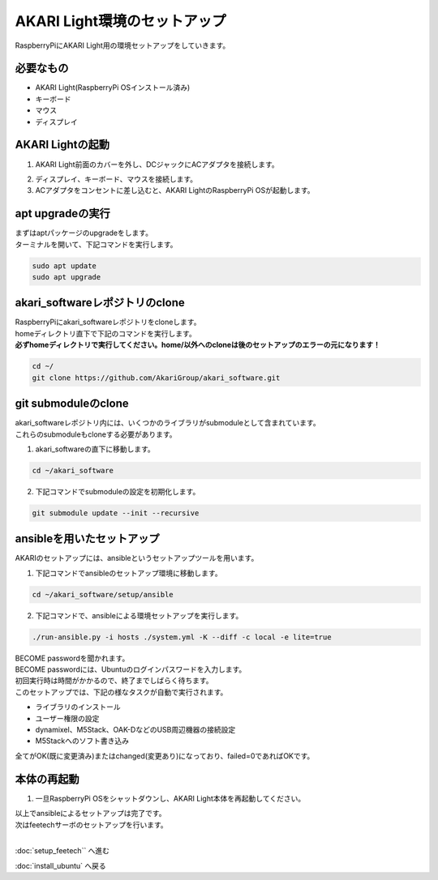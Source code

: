 ***********************************************************
AKARI Light環境のセットアップ
***********************************************************

RaspberryPiにAKARI Light用の環境セットアップをしていきます。

===========================================================
必要なもの
===========================================================

* AKARI Light(RaspberryPi OSインストール済み)
* キーボード
* マウス
* ディスプレイ

===========================================================
AKARI Lightの起動
===========================================================

1. AKARI Light前面のカバーを外し、DCジャックにACアダプタを接続します。

.. image:: ../../images/assembly_light/setup_soft/boot_01.jpg
    :width: 600px

2. ディスプレイ、キーボード、マウスを接続します。

3. ACアダプタをコンセントに差し込むと、AKARI LightのRaspberryPi OSが起動します。

===========================================================
apt upgradeの実行
===========================================================

| まずはaptパッケージのupgradeをします。
| ターミナルを開いて、下記コマンドを実行します。

.. code-block:: bash

    sudo apt update
    sudo apt upgrade

===========================================================
akari_softwareレポジトリのclone
===========================================================

| RaspberryPiにakari_softwareレポジトリをcloneします。
| homeディレクトリ直下で下記のコマンドを実行します。
| **必ずhomeディレクトリで実行してください。home/以外へのcloneは後のセットアップのエラーの元になります！**

.. code-block:: bash

    cd ~/
    git clone https://github.com/AkariGroup/akari_software.git

===========================================================
git submoduleのclone
===========================================================

| akari_softwareレポジトリ内には、いくつかのライブラリがsubmoduleとして含まれています。
| これらのsubmoduleもcloneする必要があります。

1. akari_softwareの直下に移動します。

.. code-block:: bash

    cd ~/akari_software

2. 下記コマンドでsubmoduleの設定を初期化します。

.. code-block:: bash

    git submodule update --init --recursive


===========================================================
ansibleを用いたセットアップ
===========================================================

AKARIのセットアップには、ansibleというセットアップツールを用います。

1. 下記コマンドでansibleのセットアップ環境に移動します。

.. code-block:: bash

    cd ~/akari_software/setup/ansible

2. 下記コマンドで、ansibleによる環境セットアップを実行します。

.. code-block:: bash

    ./run-ansible.py -i hosts ./system.yml -K --diff -c local -e lite=true

| BECOME passwordを聞かれます。
| BECOME passwordには、Ubuntuのログインパスワードを入力します。
| 初回実行時は時間がかかるので、終了までしばらく待ちます。
| このセットアップでは、下記の様なタスクが自動で実行されます。

* ライブラリのインストール
* ユーザー権限の設定
* dynamixel、M5Stack、OAK-DなどのUSB周辺機器の接続設定
* M5Stackへのソフト書き込み

全てがOK(既に変更済み)またはchanged(変更あり)になっており、failed=0であればOKです。

.. image:: ../../images/ansible.jpg
    :width: 600px


===========================================================
本体の再起動
===========================================================

1. 一旦RaspberryPi OSをシャットダウンし、AKARI Light本体を再起動してください。


| 以上でansibleによるセットアップは完了です。
| 次はfeetechサーボのセットアップを行います。
|

:doc:`setup_feetech`` へ進む

:doc:`install_ubuntu` へ戻る


